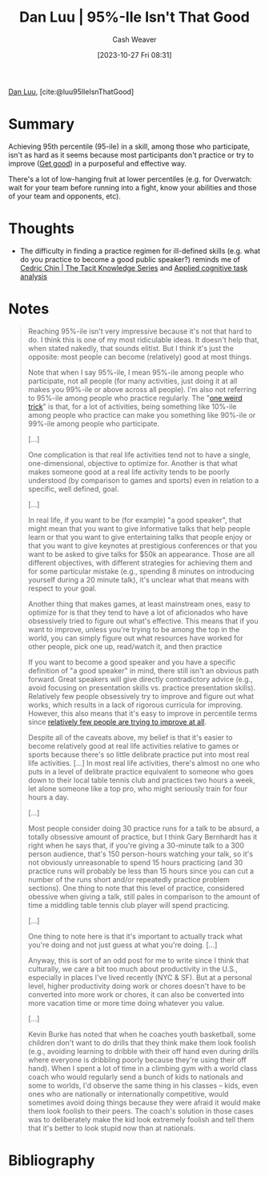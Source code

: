 :PROPERTIES:
:ROAM_REFS: [cite:@luu95IleIsnThatGood]
:ID:       d5f8a83b-1516-4f74-97f4-996a2b1bc8f4
:LAST_MODIFIED: [2023-11-02 Thu 08:25]
:END:
#+title: Dan Luu | 95%-Ile Isn't That Good
#+hugo_custom_front_matter: :slug "d5f8a83b-1516-4f74-97f4-996a2b1bc8f4"
#+author: Cash Weaver
#+date: [2023-10-27 Fri 08:31]
#+filetags: :reference:

[[id:19bc5bde-085c-4daa-a99b-5f83ab4f80a4][Dan Luu]], [cite:@luu95IleIsnThatGood]

* Summary
Achieving 95th percentile (95-ile) in a skill, among those who participate, isn't as hard as it seems because most participants don't practice or try to improve ([[id:d797ba44-b962-4d6e-9b71-38ca49d070ce][Get good]]) in a purposeful and effective way.

There's a lot of low-hanging fruit at lower percentiles (e.g. for Overwatch: wait for your team before running into a fight, know your abilities and those of your team and opponents, etc).
* Thoughts
- The difficulty in finding a practice regimen for ill-defined skills (e.g. what do you practice to become a good public speaker?) reminds me of [[id:96c1f65b-0c31-4478-8717-8c33743a9e94][Cedric Chin | The Tacit Knowledge Series]] and [[id:31152f53-1769-454c-be11-643a5405eb5d][Applied cognitive task analysis]]
* Notes
#+begin_quote
Reaching 95%-ile isn't very impressive because it's not that hard to do. I think this is one of my most ridiculable ideas. It doesn't help that, when stated nakedly, that sounds elitist. But I think it's just the opposite: most people can become (relatively) good at most things.

Note that when I say 95%-ile, I mean 95%-ile among people who participate, not all people (for many activities, just doing it at all makes you 99%-ile or above across all people). I'm also not referring to 95%-ile among people who practice regularly. The "[[https://en.wikipedia.org/wiki/One_weird_trick_advertisements][one weird trick]]" is that, for a lot of activities, being something like 10%-ile among people who practice can make you something like 90%-ile or 99%-ile among people who participate.

[...]

One complication is that real life activities tend not to have a single, one-dimensional, objective to optimize for. Another is that what makes someone good at a real life activity tends to be poorly understood (by comparison to games and sports) even in relation to a specific, well defined, goal.

[...]

In real life, if you want to be (for example) "a good speaker", that might mean that you want to give informative talks that help people learn or that you want to give entertaining talks that people enjoy or that you want to give keynotes at prestigious conferences or that you want to be asked to give talks for $50k an appearance. Those are all different objectives, with different strategies for achieving them and for some particular mistake (e.g., spending 8 minutes on introducing yourself during a 20 minute talk), it's unclear what that means with respect to your goal.

Another thing that makes games, at least mainstream ones, easy to optimize for is that they tend to have a lot of aficionados who have obsessively tried to figure out what's effective. This means that if you want to improve, unless you're trying to be among the top in the world, you can simply figure out what resources have worked for other people, pick one up, read/watch it, and then practice

If you want to become a good speaker and you have a specific definition of "a good speaker" in mind, there still isn't an obvious path forward. Great speakers will give directly contradictory advice (e.g., avoid focusing on presentation skills vs. practice presentation skills). Relatively few people obsessively try to improve and figure out what works, which results in a lack of rigorous curricula for improving. However, this also means that it's easy to improve in percentile terms since [[https://twitter.com/danluu/status/1442945072144678914][relatively few people are trying to improve at all]].

Despite all of the caveats above, my belief is that it's easier to become relatively good at real life activities relative to games or sports because there's so little delibrate practice put into most real life activities. [...] In most real life activities, there's almost no one who puts in a level of delibrate practice equivalent to someone who goes down to their local table tennis club and practices two hours a week, let alone someone like a top pro, who might seriously train for four hours a day.

[...]

Most people consider doing 30 practice runs for a talk to be absurd, a totally obsessive amount of practice, but I think Gary Bernhardt has it right when he says that, if you're giving a 30-minute talk to a 300 person audience, that's 150 person-hours watching your talk, so it's not obviously unreasonable to spend 15 hours practicing (and 30 practice runs will probably be less than 15 hours since you can cut a number of the runs short and/or repeatedly practice problem sections). One thing to note that this level of practice, considered obessive when giving a talk, still pales in comparison to the amount of time a middling table tennis club player will spend practicing.

[...]

One thing to note here is that it's important to actually track what you're doing and not just guess at what you're doing. [...]

Anyway, this is sort of an odd post for me to write since I think that culturally, we care a bit too much about productivity in the U.S., especially in places I've lived recently (NYC & SF). But at a personal level, higher productivity doing work or chores doesn't have to be converted into more work or chores, it can also be converted into more vacation time or more time doing whatever you value.

[...]

Kevin Burke has noted that when he coaches youth basketball, some children don't want to do drills that they think make them look foolish (e.g., avoiding learning to dribble with their off hand even during drills where everyone is dribbling poorly because they're using their off hand). When I spent a lot of time in a climbing gym with a world class coach who would regularly send a bunch of kids to nationals and some to worlds, I'd observe the same thing in his classes -- kids, even ones who are nationally or internationally competitive, would sometimes avoid doing things because they were afraid it would make them look foolish to their peers. The coach's solution in those cases was to deliberately make the kid look extremely foolish and tell them that it's better to look stupid now than at nationals.
#+end_quote
* Flashcards :noexport:
** Summarize :fc:
:PROPERTIES:
:CREATED: [2023-11-01 Wed 08:06]
:FC_CREATED: 2023-11-01T15:07:14Z
:FC_TYPE:  double
:ID:       52afb85a-0547-4b9e-8f98-b7de9ba03596
:END:
:REVIEW_DATA:
| position | ease | box | interval | due                  |
|----------+------+-----+----------+----------------------|
| front    | 2.50 |   1 |     1.00 | 2023-11-03T15:25:42Z |
| back     |  2.5 |  -1 |        0 | 2023-11-08T15:07:14Z |
:END:

[[id:d5f8a83b-1516-4f74-97f4-996a2b1bc8f4][Dan Luu | 95%-Ile Isn't That Good]]

*** Back
Achieving a high degree of skill, among those who participate in some activity, isn't as hard as it seems because most people don't practice or try to improve in a way that's both purposeful and effective.
* Bibliography
#+print_bibliography:
